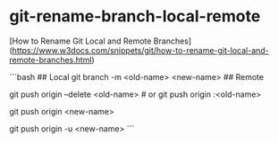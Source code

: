 * git-rename-branch-local-remote
:PROPERTIES:
:CUSTOM_ID: git-rename-branch-local-remote
:END:
[How to Rename Git Local and Remote Branches]([[https://www.w3docs.com/snippets/git/how-to-rename-git-local-and-remote-branches.html]])

```bash ## Local git branch -m <old-name> <new-name> ## Remote

git push origin --delete <old-name> # or git push origin :<old-name>

git push origin <new-name>

git push origin -u <new-name> ```
